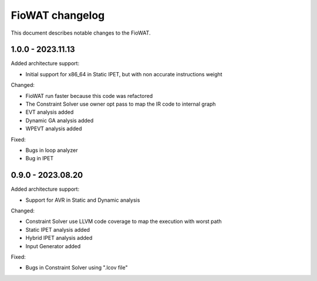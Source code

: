 FioWAT changelog
================

This document describes notable changes to the FioWAT.


1.0.0 - 2023.11.13
-------------------

Added architecture support:

* Initial support for x86_64 in Static IPET, but with non accurate instructions weight


Changed:

* FioWAT run faster because this code was refactored
* The Constraint Solver use owner opt pass to map the IR code to internal graph
* EVT analysis added
* Dynamic GA analysis added
* WPEVT analysis added


Fixed:

* Bugs in loop analyzer
* Bug in IPET


0.9.0 - 2023.08.20
-------------------

Added architecture support:

* Support for AVR in Static and Dynamic analysis


Changed:

* Constraint Solver use LLVM code coverage to map the execution with worst path
* Static IPET analysis added
* Hybrid IPET analysis added
* Input Generator added


Fixed:

* Bugs in Constraint Solver using ".lcov file"